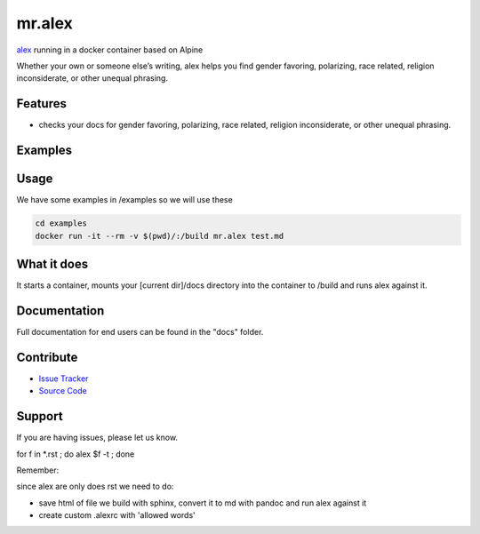 mr.alex
=======

`alex <http://alexjs.com/>`_ running in a docker container based on Alpine


Whether your own or someone else’s writing, alex helps you find gender favoring, polarizing, race related, religion inconsiderate, or other unequal phrasing.


Features
--------

- checks your docs for gender favoring, polarizing, race related, religion inconsiderate, or other unequal phrasing.

Examples
--------

.. image:: docs/_static/mr.alex_example.png

Usage
-----

We have some examples in /examples so we will use these

.. code-block:: bash

	cd examples
	docker run -it --rm -v $(pwd)/:/build mr.alex test.md

What it does
------------

It starts a container, mounts your [current dir]/docs directory into the container to /build and runs alex against it.


Documentation
-------------

Full documentation for end users can be found in the "docs" folder.


Contribute
----------

- `Issue Tracker <github.com/tiramisusolutions/dockerfiles/mr.alex/issues>`_
- `Source Code <github.com/tiramisusolutions/dockerfiles/mr.alex>`_


Support
-------

If you are having issues, please let us know.


.. todo:: pic, more/better docs, add configs like allowed words to docs

for f in *.rst ; do alex $f -t ; done

Remember:

since alex are only does rst we need to do:

- save html of file we build with sphinx, convert it to md with pandoc and run alex against it
- create custom .alexrc with 'allowed words' 


